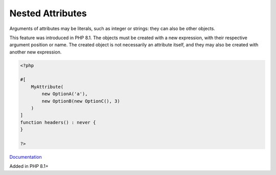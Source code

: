 .. _nested-attribute:
.. meta::
	:description:
		Nested Attributes: Arguments of attributes may be literals, such as integer or strings: they can also be other objects.
	:twitter:card: summary_large_image
	:twitter:site: @exakat
	:twitter:title: Nested Attributes
	:twitter:description: Nested Attributes: Arguments of attributes may be literals, such as integer or strings: they can also be other objects
	:twitter:creator: @exakat
	:og:title: Nested Attributes
	:og:type: article
	:og:description: Arguments of attributes may be literals, such as integer or strings: they can also be other objects
	:og:url: https://php-dictionary.readthedocs.io/en/latest/dictionary/nested-attribute.ini.html
	:og:locale: en


Nested Attributes
-----------------

Arguments of attributes may be literals, such as integer or strings: they can also be other objects. 

This feature was introduced in PHP 8.1. The objects must be created with a new expression, with their respective argument position or name. The created object is not necessarily an attribute itself, and they may also be created with another new expression.

.. code-block:: php
   
   <?php
   
   #[
       MyAttribute(
           new OptionA('a'),
           new OptionB(new OptionC(), 3)
       )
   ]
   function headers() : never {
   }
   
   ?>


`Documentation <https://wiki.php.net/rfc/new_in_initializers>`__

Added in PHP 8.1+
